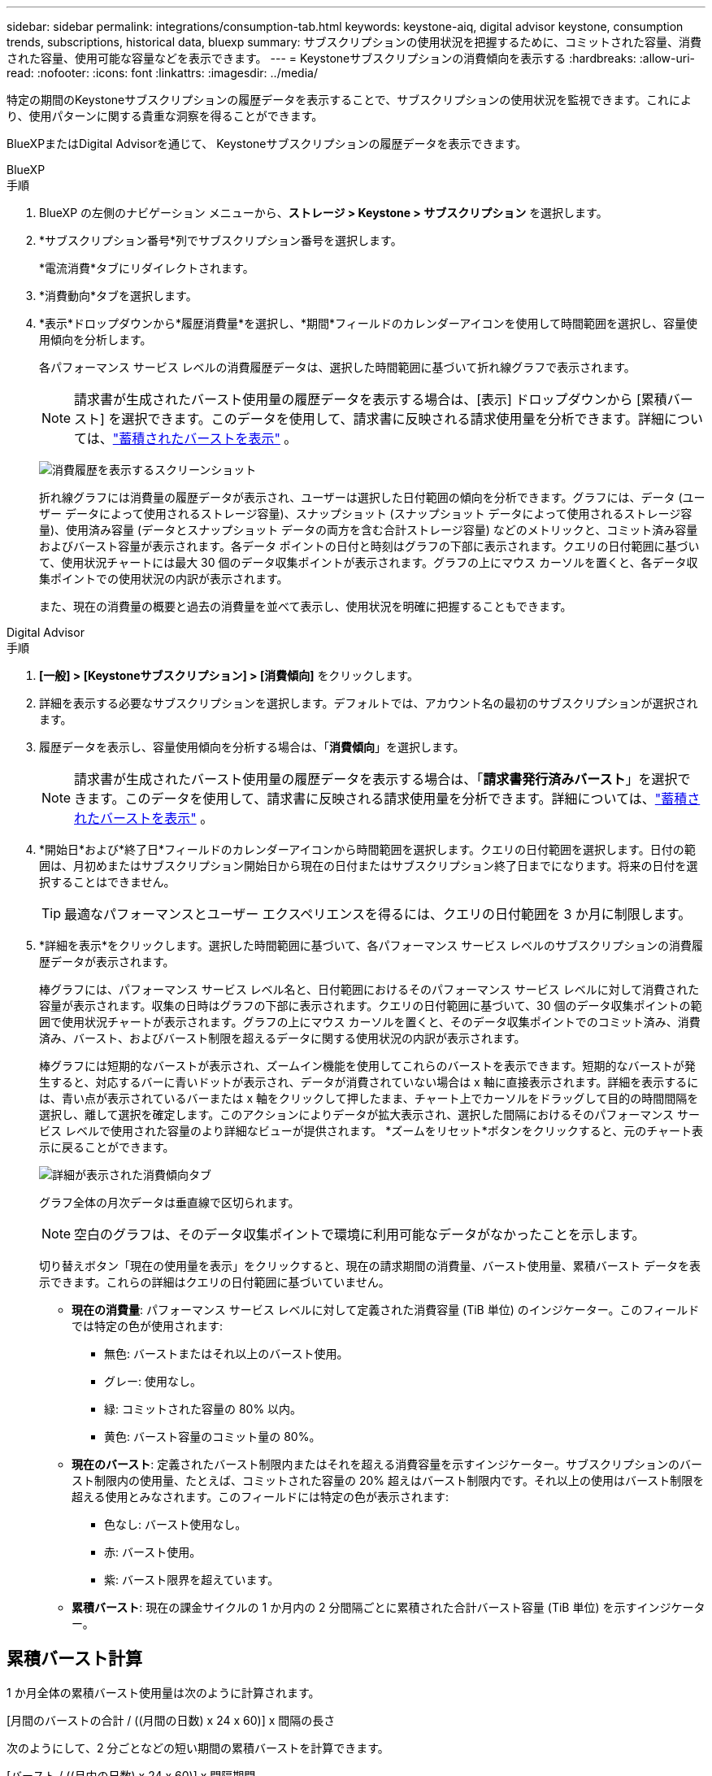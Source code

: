 ---
sidebar: sidebar 
permalink: integrations/consumption-tab.html 
keywords: keystone-aiq, digital advisor keystone, consumption trends, subscriptions, historical data, bluexp 
summary: サブスクリプションの使用状況を把握するために、コミットされた容量、消費された容量、使用可能な容量などを表示できます。 
---
= Keystoneサブスクリプションの消費傾向を表示する
:hardbreaks:
:allow-uri-read: 
:nofooter: 
:icons: font
:linkattrs: 
:imagesdir: ../media/


[role="lead"]
特定の期間のKeystoneサブスクリプションの履歴データを表示することで、サブスクリプションの使用状況を監視できます。これにより、使用パターンに関する貴重な洞察を得ることができます。

BlueXPまたはDigital Advisorを通じて、 Keystoneサブスクリプションの履歴データを表示できます。

[role="tabbed-block"]
====
.BlueXP
--
.手順
. BlueXP の左側のナビゲーション メニューから、*ストレージ > Keystone > サブスクリプション* を選択します。
. *サブスクリプション番号*列でサブスクリプション番号を選択します。
+
*電流消費*タブにリダイレクトされます。

. *消費動向*タブを選択します。
. *表示*ドロップダウンから*履歴消費量*を選択し、*期間*フィールドのカレンダーアイコンを使用して時間範囲を選択し、容量使用傾向を分析します。
+
各パフォーマンス サービス レベルの消費履歴データは、選択した時間範囲に基づいて折れ線グラフで表示されます。

+

NOTE: 請求書が生成されたバースト使用量の履歴データを表示する場合は、[表示] ドロップダウンから [累積バースト] を選択できます。このデータを使用して、請求書に反映される請求使用量を分析できます。詳細については、link:../integrations/consumption-tab.html#view-accrued-burst["蓄積されたバーストを表示"] 。

+
image:bxp-consumption-trend.png["消費履歴を表示するスクリーンショット"]

+
折れ線グラフには消費量の履歴データが表示され、ユーザーは選択した日付範囲の傾向を分析できます。グラフには、データ (ユーザー データによって使用されるストレージ容量)、スナップショット (スナップショット データによって使用されるストレージ容量)、使用済み容量 (データとスナップショット データの両方を含む合計ストレージ容量) などのメトリックと、コミット済み容量およびバースト容量が表示されます。各データ ポイントの日付と時刻はグラフの下部に表示されます。クエリの日付範囲に基づいて、使用状況チャートには最大 30 個のデータ収集ポイントが表示されます。グラフの上にマウス カーソルを置くと、各データ収集ポイントでの使用状況の内訳が表示されます。

+
また、現在の消費量の概要と過去の消費量を並べて表示し、使用状況を明確に把握することもできます。



--
.Digital Advisor
--
.手順
. *[一般] > [Keystoneサブスクリプション] > [消費傾向]* をクリックします。
. 詳細を表示する必要なサブスクリプションを選択します。デフォルトでは、アカウント名の最初のサブスクリプションが選択されます。
. 履歴データを表示し、容量使用傾向を分析する場合は、「*消費傾向*」を選択します。
+

NOTE: 請求書が生成されたバースト使用量の履歴データを表示する場合は、「*請求書発行済みバースト*」を選択できます。このデータを使用して、請求書に反映される請求使用量を分析できます。詳細については、link:../integrations/consumption-tab.html#view-accrued-burst["蓄積されたバーストを表示"] 。

. *開始日*および*終了日*フィールドのカレンダーアイコンから時間範囲を選択します。クエリの日付範囲を選択します。日付の範囲は、月初めまたはサブスクリプション開始日から現在の日付またはサブスクリプション終了日までになります。将来の日付を選択することはできません。
+

TIP: 最適なパフォーマンスとユーザー エクスペリエンスを得るには、クエリの日付範囲を 3 か月に制限します。

. *詳細を表示*をクリックします。選択した時間範囲に基づいて、各パフォーマンス サービス レベルのサブスクリプションの消費履歴データが表示されます。
+
棒グラフには、パフォーマンス サービス レベル名と、日付範囲におけるそのパフォーマンス サービス レベルに対して消費された容量が表示されます。収集の日時はグラフの下部に表示されます。クエリの日付範囲に基づいて、30 個のデータ収集ポイントの範囲で使用状況チャートが表示されます。グラフの上にマウス カーソルを置くと、そのデータ収集ポイントでのコミット済み、消費済み、バースト、およびバースト制限を超えるデータに関する使用状況の内訳が表示されます。

+
棒グラフには短期的なバーストが表示され、ズームイン機能を使用してこれらのバーストを表示できます。短期的なバーストが発生すると、対応するバーに青いドットが表示され、データが消費されていない場合は x 軸に直接表示されます。詳細を表示するには、青い点が表示されているバーまたは x 軸をクリックして押したまま、チャート上でカーソルをドラッグして目的の時間間隔を選択し、離して選択を確定します。このアクションによりデータが拡大表示され、選択した間隔におけるそのパフォーマンス サービス レベルで使用された容量のより詳細なビューが提供されます。  *ズームをリセット*ボタンをクリックすると、元のチャート表示に戻ることができます。

+
image:aiq-ks-subtime-7.png["詳細が表示された消費傾向タブ"]

+
グラフ全体の月次データは垂直線で区切られます。

+

NOTE: 空白のグラフは、そのデータ収集ポイントで環境に利用可能なデータがなかったことを示します。

+
切り替えボタン「現在の使用量を表示」をクリックすると、現在の請求期間の消費量、バースト使用量、累積バースト データを表示できます。これらの詳細はクエリの日付範囲に基づいていません。

+
** *現在の消費量*: パフォーマンス サービス レベルに対して定義された消費容量 (TiB 単位) のインジケーター。このフィールドでは特定の色が使用されます:
+
*** 無色: バーストまたはそれ以上のバースト使用。
*** グレー: 使用なし。
*** 緑: コミットされた容量の 80% 以内。
*** 黄色: バースト容量のコミット量の 80%。


** *現在のバースト*: 定義されたバースト制限内またはそれを超える消費容量を示すインジケーター。サブスクリプションのバースト制限内の使用量、たとえば、コミットされた容量の 20% 超えはバースト制限内です。それ以上の使用はバースト制限を超える使用とみなされます。このフィールドには特定の色が表示されます:
+
*** 色なし: バースト使用なし。
*** 赤: バースト使用。
*** 紫: バースト限界を超えています。


** *累積バースト*: 現在の課金サイクルの 1 か月内の 2 分間隔ごとに累積された合計バースト容量 (TiB 単位) を示すインジケーター。




--
====


== 累積バースト計算

1 か月全体の累積バースト使用量は次のように計算されます。

[月間のバーストの合計 / ((月間の日数) x 24 x 60)] x 間隔の長さ

次のようにして、2 分ごとなどの短い期間の累積バーストを計算できます。

[バースト / ((月内の日数) x 24 x 60)] x 間隔期間

バーストとは、消費された容量とコミットされた容量の差です。たとえば、1 か月が 30 日の場合、消費容量が 120 TiB に達し、コミットされた容量が 2 分間隔で 100 TiB であれば、バースト容量は 20 TiB となり、その間隔で累積バースト使用量は 0.000925926 TiB になります。



== 蓄積されたバーストを表示

蓄積されたバースト データ使用量は、 BlueXPまたはDigital Advisorを通じて確認できます。 BlueXPの *消費傾向* タブの *表示* ドロップダウンから *累積バースト* を選択した場合、またはDigital Advisorの *消費傾向* タブから *請求済み累積バースト* オプションを選択した場合は、選択した請求期間に応じて、月次または四半期ベースで累積バースト データ使用量を確認できます。このデータは、請求された過去 12 か月間分が利用可能で、過去 30 か月までの日付範囲でクエリを実行できます。棒グラフには請求データが表示され、使用量がまだ請求されていない場合は、その期間に対して「保留中」とマークされます。


TIP: 請求される累積バースト使用量は、パフォーマンス サービス レベルのコミット済みおよび消費済み容量に基づいて、請求期間ごとに計算されます。

四半期ごとの請求期間の場合、サブスクリプションが毎月 1 日以外の日に開始されると、四半期ごとの請求書はその後の 90 日間の期間を対象とします。たとえば、サブスクリプションが 8 月 15 日に開始される場合、請求書は 8 月 15 日から 10 月 14 日までの期間に対して生成されます。

四半期ごとの請求から月ごとの請求に切り替えた場合、四半期ごとの請求書は引き続き 90 日間の期間をカバーし、四半期の最終月に 2 つの請求書が生成されます。1 つは四半期ごとの請求期間用で、もう 1 つはその月の残りの日数用です。この移行により、月次請求期間が翌月の 1 日から開始されるようになります。たとえば、サブスクリプションが 10 月 15 日に開始される場合、月次請求期間が 2 月 1 日に始まる前に、10 月 15 日から 1 月 14 日までの請求書と 1 月 15 日から 31 日までの請求書の 2 通が 1 月に届きます。

image:accr-burst-2.png["四半期ごとの累積バースト使用量"]

この機能はプレビュー専用モードで利用できます。この機能の詳細については、KSM にお問い合わせください。



== 毎日の累積バーストデータ使用量を表示する

BlueXPまたはDigital Advisorを通じて、月次または四半期の請求期間における毎日の累積バースト データ使用量を表示できます。  BlueXPでは、[消費傾向] タブの [表示] ドロップダウンから [累積バースト] を選択した場合、[日別累積バースト] テーブルに、タイムスタンプ、コミット済み、消費済み、累積バースト容量などの詳細なデータが表示されます。

image:bxp-accrued-burst-days.png["日別累積バーストテーブルを示すスクリーンショット"]

Digital Advisorで、*請求済み累積バースト* オプションから請求データを表示するバーをクリックすると、棒グラフの下に請求可能なプロビジョニング済み容量セクションが表示され、グラフと表の両方の表示オプションが提供されます。デフォルトのグラフ ビューには、毎日の累積バースト データ使用量が折れ線グラフ形式で表示され、時間の経過に伴う使用量の変化が示されます。

image:invoiced-daily-accr-burst-1.png["棒グラフを示すスクリーンショット"]

毎日のバースト データ使用量を折れ線グラフで示す画像の例:

image:invoiced-daily-accr-burst-date.png["バースト使用状況データを折れ線グラフ形式で表示するスクリーンショット"]

グラフの右上隅にある *表* オプションをクリックすると、表ビューに切り替えることができます。テーブル ビューには、パフォーマンス サービス レベル、タイムスタンプ、コミットされた容量、消費された容量、課金対象のプロビジョニングされた容量など、詳細な毎日の使用量メトリックが表示されます。将来使用したり比較したりするために、これらの詳細のレポートを CSV 形式で生成することもできます。



== MetroClusterの高度なデータ保護に関する参照チャート

高度なデータ保護アドオン サービスに加入している場合は、 Digital Advisorの *Consumption Trend* タブでMetroClusterパートナー サイトの消費データの内訳を表示できます。

高度なデータ保護アドオンサービスの詳細については、以下を参照してください。link:../concepts/adp.html["高度なデータ保護"] 。

ONTAPストレージ環境内のクラスタがMetroClusterセットアップで構成されている場合、 Keystoneサブスクリプションの消費データが同じ履歴データ チャートに分割され、基本パフォーマンス サービス レベルのプライマリ サイトとミラー サイトでの消費量が表示されます。


NOTE: 消費棒グラフは、基本パフォーマンス サービス レベルのみに分割されます。高度なデータ保護アドオン サービス (_Advanced Data-Protect_ パフォーマンス サービス レベル) の場合、この区別は表示されません。

.高度なデータ保護パフォーマンスサービスレベル
_Advanced Data-Protect_ パフォーマンス サービス レベルでは、総消費量はパートナー サイト間で分割され、各パートナー サイトでの使用量は個別のサブスクリプションに反映され、課金されます。1 つのサブスクリプションはプライマリ サイト用、もう 1 つはミラー サイト用です。そのため、[消費傾向] タブでプライマリ サイトのサブスクリプション番号を選択すると、高度なデータ保護アドオン サービスの消費チャートにプライマリ サイトのみの個別の消費詳細が表示されます。  MetroCluster構成内の各パートナー サイトはソースとミラーの両方の役割を果たすため、各サイトの合計消費量には、そのサイトで作成されたソース ボリュームとミラー ボリュームが含まれます。


TIP: *現在の消費量* タブのサブスクリプションの追跡 ID の横にあるツールヒントは、 MetroClusterセットアップでパートナー サブスクリプションを識別するのに役立ちます。

.基本パフォーマンスサービスレベル
基本パフォーマンス サービス レベルでは、各ボリュームはプライマリ サイトとミラー サイトでプロビジョニングされたとおりに課金されるため、同じ棒グラフがプライマリ サイトとミラー サイトでの消費量に応じて分割されます。

.プライマリサブスクリプションで確認できる内容
次の画像は、_パフォーマンス_ パフォーマンス サービス レベル (基本パフォーマンス サービス レベル) とプライマリ サブスクリプション番号のグラフを示しています。同じ履歴データ チャートには、プライマリ サイトに使用されているのと同じカラー コードの明るい色調で、ミラー サイトの消費量も表示されます。マウスをホバーするとツールヒントに、プライマリ サイトとミラー サイトの消費量の内訳 (TiB 単位) がそれぞれ 95.04 TiB と 93.38 TiB と表示されます。

image:mcc-chart-2.png["MCCプライマリ"]

_Advanced Data-Protect_ パフォーマンス サービス レベルの場合、グラフは次のようになります。

image:adp-src-2.png["MCCプライマリベース"]

.セカンダリ（ミラーサイト）サブスクリプションで確認できる内容
セカンダリ サブスクリプションを確認すると、パートナー サイトと同じデータ収集ポイントの _Performance_ パフォーマンス サービス レベル (基本パフォーマンス サービス レベル) の棒グラフが反転され、プライマリ サイトとミラー サイトでの消費量の内訳がそれぞれ 93.38 TiB と 95.04 TiB であることがわかります。

image:mcc-chart-mirror-2.png["mccミラー"]

_Advanced Data-Protect_ パフォーマンス サービス レベルでは、パートナー サイトと同じ収集ポイントのグラフは次のようになります。

image:adp-mir-2.png["MCCミラーベース"]

MetroClusterがデータを保護する方法については、以下を参照してください。 https://docs.netapp.com/us-en/ontap-metrocluster/manage/concept_understanding_mcc_data_protection_and_disaster_recovery.html["MetroClusterのデータ保護およびディザスタ リカバリの概要"^] 。
